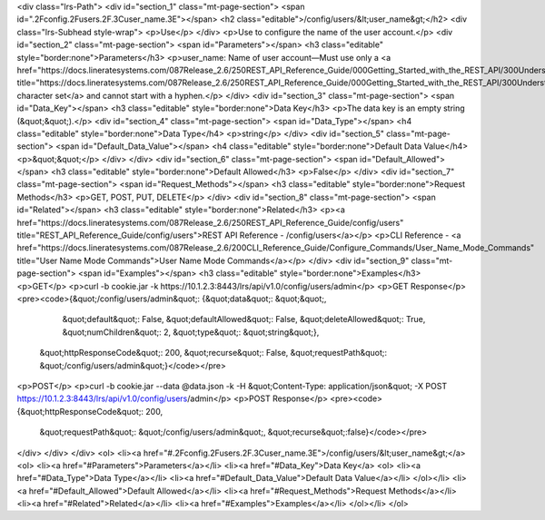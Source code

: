 <div class="lrs-Path">
<div id="section_1" class="mt-page-section">
<span id=".2Fconfig.2Fusers.2F.3Cuser_name.3E"></span>
<h2 class="editable">/config/users/&lt;user_name&gt;</h2>
<div class="lrs-Subhead style-wrap">
<p>Use</p>
</div>
<p>Use to configure the name of the user account.</p>
<div id="section_2" class="mt-page-section">
<span id="Parameters"></span>
<h3 class="editable" style="border:none">Parameters</h3>
<p>user_name: Name of user account—Must use only a <a href="https://docs.lineratesystems.com/087Release_2.6/250REST_API_Reference_Guide/000Getting_Started_with_the_REST_API/300Understanding_the_REST_Hierarchy#Limited_Character_Set" title="https://docs.lineratesystems.com/087Release_2.6/250REST_API_Reference_Guide/000Getting_Started_with_the_REST_API/300Understanding_the_REST_Hierarchy#Limited_Character_Set">limited character set</a> and cannot start with a hyphen.</p>
</div>
<div id="section_3" class="mt-page-section">
<span id="Data_Key"></span>
<h3 class="editable" style="border:none">Data Key</h3>
<p>The data key is an empty string (&quot;&quot;).</p>
<div id="section_4" class="mt-page-section">
<span id="Data_Type"></span>
<h4 class="editable" style="border:none">Data Type</h4>
<p>string</p>
</div>
<div id="section_5" class="mt-page-section">
<span id="Default_Data_Value"></span>
<h4 class="editable" style="border:none">Default Data Value</h4>
<p>&quot;&quot;</p>
</div>
</div>
<div id="section_6" class="mt-page-section">
<span id="Default_Allowed"></span>
<h3 class="editable" style="border:none">Default Allowed</h3>
<p>False</p>
</div>
<div id="section_7" class="mt-page-section">
<span id="Request_Methods"></span>
<h3 class="editable" style="border:none">Request Methods</h3>
<p>GET, POST, PUT, DELETE</p>
</div>
<div id="section_8" class="mt-page-section">
<span id="Related"></span>
<h3 class="editable" style="border:none">Related</h3>
<p><a href="https://docs.lineratesystems.com/087Release_2.6/250REST_API_Reference_Guide/config/users" title="REST_API_Reference_Guide/config/users">REST API Reference - /config/users</a></p>
<p>CLI Reference - <a href="https://docs.lineratesystems.com/087Release_2.6/200CLI_Reference_Guide/Configure_Commands/User_Name_Mode_Commands" title="User Name Mode Commands">User Name Mode Commands</a></p>
</div>
<div id="section_9" class="mt-page-section">
<span id="Examples"></span>
<h3 class="editable" style="border:none">Examples</h3>
<p>GET</p>
<p>curl -b cookie.jar -k https://10.1.2.3:8443/lrs/api/v1.0/config/users/admin</p>
<p>GET Response</p>
<pre><code>{&quot;/config/users/admin&quot;: {&quot;data&quot;: &quot;&quot;,
                          &quot;default&quot;: False,
                          &quot;defaultAllowed&quot;: False,
                          &quot;deleteAllowed&quot;: True,
                          &quot;numChildren&quot;: 2,
                          &quot;type&quot;: &quot;string&quot;},
 &quot;httpResponseCode&quot;: 200,
 &quot;recurse&quot;: False,
 &quot;requestPath&quot;: &quot;/config/users/admin&quot;}</code></pre>
<p>POST</p>
<p>curl -b cookie.jar --data @data.json -k -H &quot;Content-Type: application/json&quot; -X POST https://10.1.2.3:8443/lrs/api/v1.0/config/users/admin</p>
<p>POST Response</p>
<pre><code>{&quot;httpResponseCode&quot;: 200,
  &quot;requestPath&quot;: &quot;/config/users/admin&quot;,
  &quot;recurse&quot;:false}</code></pre>
</div>
</div>
</div>
<ol>
<li><a href="#.2Fconfig.2Fusers.2F.3Cuser_name.3E">/config/users/&lt;user_name&gt;</a>
<ol>
<li><a href="#Parameters">Parameters</a></li>
<li><a href="#Data_Key">Data Key</a>
<ol>
<li><a href="#Data_Type">Data Type</a></li>
<li><a href="#Default_Data_Value">Default Data Value</a></li>
</ol></li>
<li><a href="#Default_Allowed">Default Allowed</a></li>
<li><a href="#Request_Methods">Request Methods</a></li>
<li><a href="#Related">Related</a></li>
<li><a href="#Examples">Examples</a></li>
</ol></li>
</ol>
